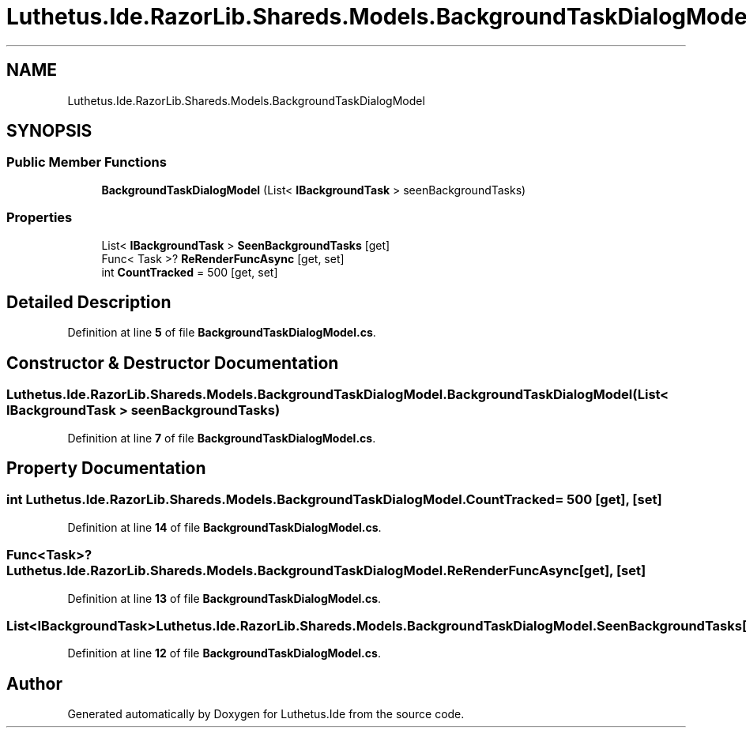.TH "Luthetus.Ide.RazorLib.Shareds.Models.BackgroundTaskDialogModel" 3 "Version 1.0.0" "Luthetus.Ide" \" -*- nroff -*-
.ad l
.nh
.SH NAME
Luthetus.Ide.RazorLib.Shareds.Models.BackgroundTaskDialogModel
.SH SYNOPSIS
.br
.PP
.SS "Public Member Functions"

.in +1c
.ti -1c
.RI "\fBBackgroundTaskDialogModel\fP (List< \fBIBackgroundTask\fP > seenBackgroundTasks)"
.br
.in -1c
.SS "Properties"

.in +1c
.ti -1c
.RI "List< \fBIBackgroundTask\fP > \fBSeenBackgroundTasks\fP\fR [get]\fP"
.br
.ti -1c
.RI "Func< Task >? \fBReRenderFuncAsync\fP\fR [get, set]\fP"
.br
.ti -1c
.RI "int \fBCountTracked\fP = 500\fR [get, set]\fP"
.br
.in -1c
.SH "Detailed Description"
.PP 
Definition at line \fB5\fP of file \fBBackgroundTaskDialogModel\&.cs\fP\&.
.SH "Constructor & Destructor Documentation"
.PP 
.SS "Luthetus\&.Ide\&.RazorLib\&.Shareds\&.Models\&.BackgroundTaskDialogModel\&.BackgroundTaskDialogModel (List< \fBIBackgroundTask\fP > seenBackgroundTasks)"

.PP
Definition at line \fB7\fP of file \fBBackgroundTaskDialogModel\&.cs\fP\&.
.SH "Property Documentation"
.PP 
.SS "int Luthetus\&.Ide\&.RazorLib\&.Shareds\&.Models\&.BackgroundTaskDialogModel\&.CountTracked = 500\fR [get]\fP, \fR [set]\fP"

.PP
Definition at line \fB14\fP of file \fBBackgroundTaskDialogModel\&.cs\fP\&.
.SS "Func<Task>? Luthetus\&.Ide\&.RazorLib\&.Shareds\&.Models\&.BackgroundTaskDialogModel\&.ReRenderFuncAsync\fR [get]\fP, \fR [set]\fP"

.PP
Definition at line \fB13\fP of file \fBBackgroundTaskDialogModel\&.cs\fP\&.
.SS "List<\fBIBackgroundTask\fP> Luthetus\&.Ide\&.RazorLib\&.Shareds\&.Models\&.BackgroundTaskDialogModel\&.SeenBackgroundTasks\fR [get]\fP"

.PP
Definition at line \fB12\fP of file \fBBackgroundTaskDialogModel\&.cs\fP\&.

.SH "Author"
.PP 
Generated automatically by Doxygen for Luthetus\&.Ide from the source code\&.
